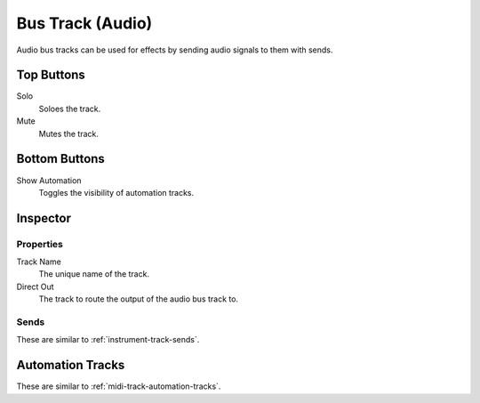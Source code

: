 .. This is part of the Zrythm Manual.
   Copyright (C) 2019 Alexandros Theodotou <alex at zrythm dot org>
   See the file index.rst for copying conditions.

Bus Track (Audio)
=================

Audio bus tracks can be used for effects by
sending audio signals to them with sends.

.. image:: /_static/img/audio-bus-track.png
   :align: center

Top Buttons
-----------

Solo
  Soloes the track.
Mute
  Mutes the track.

Bottom Buttons
--------------

Show Automation
  Toggles the visibility of automation tracks.

Inspector
---------

.. image:: /_static/img/audio-bus-track-inspector.png
   :align: center

Properties
~~~~~~~~~~

Track Name
  The unique name of the track.
Direct Out
  The track to route the output of the audio bus track to.

Sends
~~~~~

These are similar to :ref:`instrument-track-sends`.

Automation Tracks
-----------------

These are similar to :ref:`midi-track-automation-tracks`.
